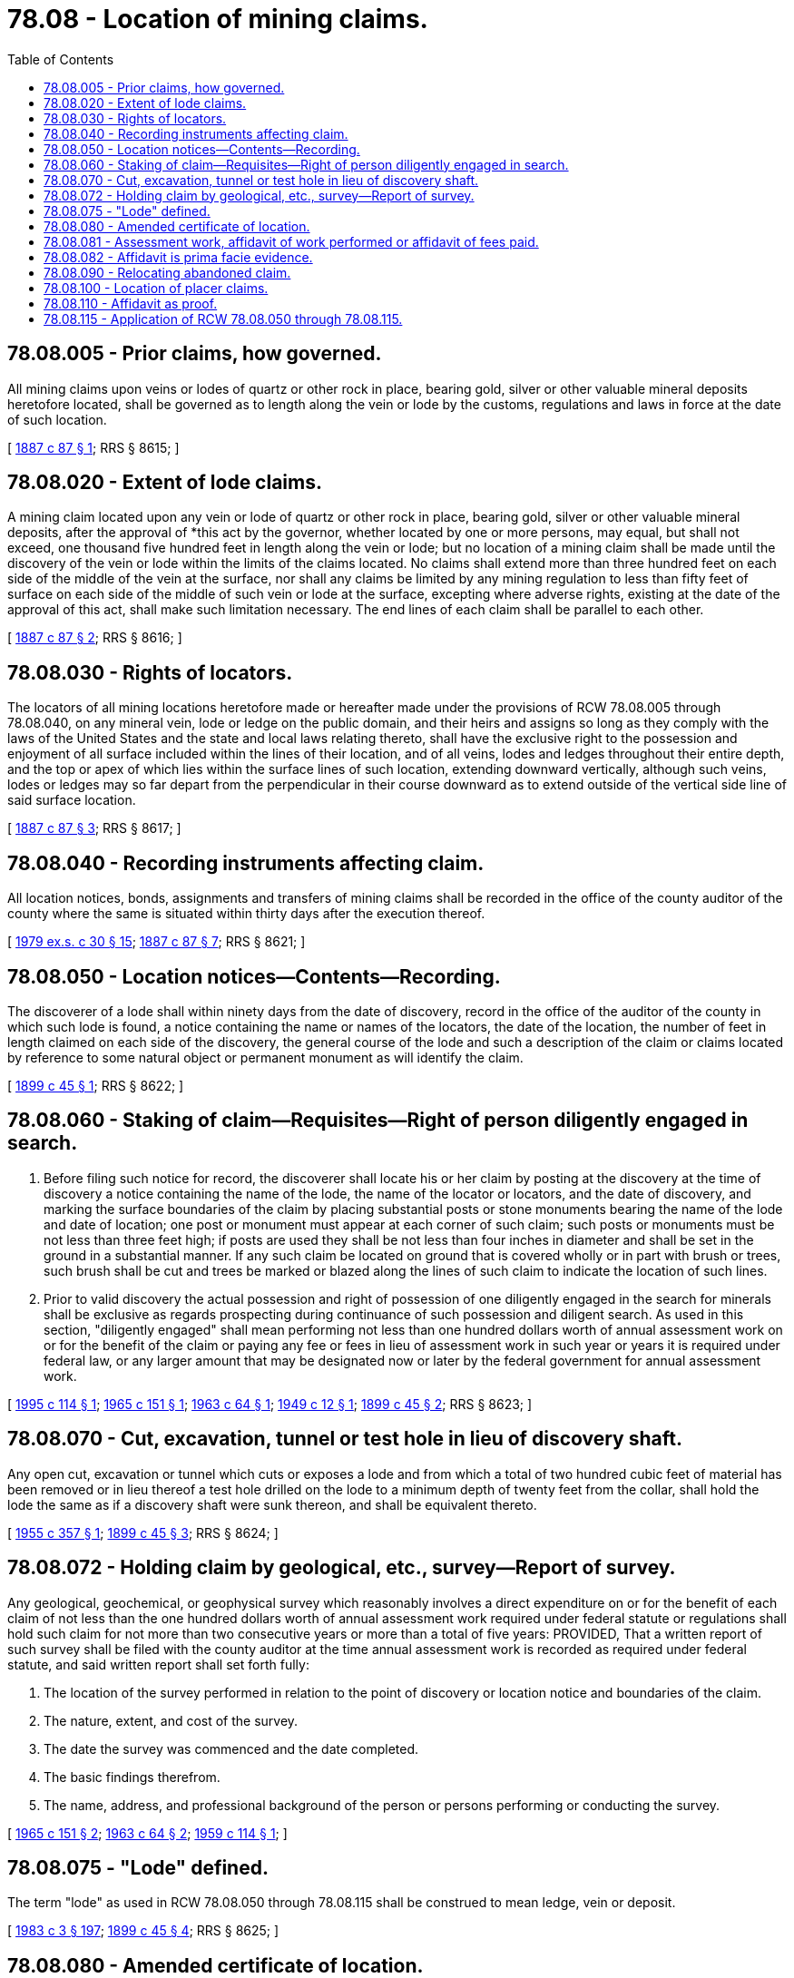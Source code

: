 = 78.08 - Location of mining claims.
:toc:

== 78.08.005 - Prior claims, how governed.
All mining claims upon veins or lodes of quartz or other rock in place, bearing gold, silver or other valuable mineral deposits heretofore located, shall be governed as to length along the vein or lode by the customs, regulations and laws in force at the date of such location.

[ http://leg.wa.gov/CodeReviser/Pages/session_laws.aspx?cite=1887%20c%2087%20§%201[1887 c 87 § 1]; RRS § 8615; ]

== 78.08.020 - Extent of lode claims.
A mining claim located upon any vein or lode of quartz or other rock in place, bearing gold, silver or other valuable mineral deposits, after the approval of *this act by the governor, whether located by one or more persons, may equal, but shall not exceed, one thousand five hundred feet in length along the vein or lode; but no location of a mining claim shall be made until the discovery of the vein or lode within the limits of the claims located. No claims shall extend more than three hundred feet on each side of the middle of the vein at the surface, nor shall any claims be limited by any mining regulation to less than fifty feet of surface on each side of the middle of such vein or lode at the surface, excepting where adverse rights, existing at the date of the approval of this act, shall make such limitation necessary. The end lines of each claim shall be parallel to each other.

[ http://leg.wa.gov/CodeReviser/Pages/session_laws.aspx?cite=1887%20c%2087%20§%202[1887 c 87 § 2]; RRS § 8616; ]

== 78.08.030 - Rights of locators.
The locators of all mining locations heretofore made or hereafter made under the provisions of RCW 78.08.005 through 78.08.040, on any mineral vein, lode or ledge on the public domain, and their heirs and assigns so long as they comply with the laws of the United States and the state and local laws relating thereto, shall have the exclusive right to the possession and enjoyment of all surface included within the lines of their location, and of all veins, lodes and ledges throughout their entire depth, and the top or apex of which lies within the surface lines of such location, extending downward vertically, although such veins, lodes or ledges may so far depart from the perpendicular in their course downward as to extend outside of the vertical side line of said surface location.

[ http://leg.wa.gov/CodeReviser/Pages/session_laws.aspx?cite=1887%20c%2087%20§%203[1887 c 87 § 3]; RRS § 8617; ]

== 78.08.040 - Recording instruments affecting claim.
All location notices, bonds, assignments and transfers of mining claims shall be recorded in the office of the county auditor of the county where the same is situated within thirty days after the execution thereof.

[ http://leg.wa.gov/CodeReviser/documents/sessionlaw/1979ex1c30.pdf?cite=1979%20ex.s.%20c%2030%20§%2015[1979 ex.s. c 30 § 15]; http://leg.wa.gov/CodeReviser/Pages/session_laws.aspx?cite=1887%20c%2087%20§%207[1887 c 87 § 7]; RRS § 8621; ]

== 78.08.050 - Location notices—Contents—Recording.
The discoverer of a lode shall within ninety days from the date of discovery, record in the office of the auditor of the county in which such lode is found, a notice containing the name or names of the locators, the date of the location, the number of feet in length claimed on each side of the discovery, the general course of the lode and such a description of the claim or claims located by reference to some natural object or permanent monument as will identify the claim.

[ http://leg.wa.gov/CodeReviser/documents/sessionlaw/1899c45.pdf?cite=1899%20c%2045%20§%201[1899 c 45 § 1]; RRS § 8622; ]

== 78.08.060 - Staking of claim—Requisites—Right of person diligently engaged in search.
. Before filing such notice for record, the discoverer shall locate his or her claim by posting at the discovery at the time of discovery a notice containing the name of the lode, the name of the locator or locators, and the date of discovery, and marking the surface boundaries of the claim by placing substantial posts or stone monuments bearing the name of the lode and date of location; one post or monument must appear at each corner of such claim; such posts or monuments must be not less than three feet high; if posts are used they shall be not less than four inches in diameter and shall be set in the ground in a substantial manner. If any such claim be located on ground that is covered wholly or in part with brush or trees, such brush shall be cut and trees be marked or blazed along the lines of such claim to indicate the location of such lines.

. Prior to valid discovery the actual possession and right of possession of one diligently engaged in the search for minerals shall be exclusive as regards prospecting during continuance of such possession and diligent search. As used in this section, "diligently engaged" shall mean performing not less than one hundred dollars worth of annual assessment work on or for the benefit of the claim or paying any fee or fees in lieu of assessment work in such year or years it is required under federal law, or any larger amount that may be designated now or later by the federal government for annual assessment work.

[ http://lawfilesext.leg.wa.gov/biennium/1995-96/Pdf/Bills/Session%20Laws/House/2022.SL.pdf?cite=1995%20c%20114%20§%201[1995 c 114 § 1]; http://leg.wa.gov/CodeReviser/documents/sessionlaw/1965c151.pdf?cite=1965%20c%20151%20§%201[1965 c 151 § 1]; http://leg.wa.gov/CodeReviser/documents/sessionlaw/1963c64.pdf?cite=1963%20c%2064%20§%201[1963 c 64 § 1]; http://leg.wa.gov/CodeReviser/documents/sessionlaw/1949c12.pdf?cite=1949%20c%2012%20§%201[1949 c 12 § 1]; http://leg.wa.gov/CodeReviser/documents/sessionlaw/1899c45.pdf?cite=1899%20c%2045%20§%202[1899 c 45 § 2]; RRS § 8623; ]

== 78.08.070 - Cut, excavation, tunnel or test hole in lieu of discovery shaft.
Any open cut, excavation or tunnel which cuts or exposes a lode and from which a total of two hundred cubic feet of material has been removed or in lieu thereof a test hole drilled on the lode to a minimum depth of twenty feet from the collar, shall hold the lode the same as if a discovery shaft were sunk thereon, and shall be equivalent thereto.

[ http://leg.wa.gov/CodeReviser/documents/sessionlaw/1955c357.pdf?cite=1955%20c%20357%20§%201[1955 c 357 § 1]; http://leg.wa.gov/CodeReviser/documents/sessionlaw/1899c45.pdf?cite=1899%20c%2045%20§%203[1899 c 45 § 3]; RRS § 8624; ]

== 78.08.072 - Holding claim by geological, etc., survey—Report of survey.
Any geological, geochemical, or geophysical survey which reasonably involves a direct expenditure on or for the benefit of each claim of not less than the one hundred dollars worth of annual assessment work required under federal statute or regulations shall hold such claim for not more than two consecutive years or more than a total of five years: PROVIDED, That a written report of such survey shall be filed with the county auditor at the time annual assessment work is recorded as required under federal statute, and said written report shall set forth fully:

. The location of the survey performed in relation to the point of discovery or location notice and boundaries of the claim.

. The nature, extent, and cost of the survey.

. The date the survey was commenced and the date completed.

. The basic findings therefrom.

. The name, address, and professional background of the person or persons performing or conducting the survey.

[ http://leg.wa.gov/CodeReviser/documents/sessionlaw/1965c151.pdf?cite=1965%20c%20151%20§%202[1965 c 151 § 2]; http://leg.wa.gov/CodeReviser/documents/sessionlaw/1963c64.pdf?cite=1963%20c%2064%20§%202[1963 c 64 § 2]; http://leg.wa.gov/CodeReviser/documents/sessionlaw/1959c114.pdf?cite=1959%20c%20114%20§%201[1959 c 114 § 1]; ]

== 78.08.075 - "Lode" defined.
The term "lode" as used in RCW 78.08.050 through 78.08.115 shall be construed to mean ledge, vein or deposit.

[ http://leg.wa.gov/CodeReviser/documents/sessionlaw/1983c3.pdf?cite=1983%20c%203%20§%20197[1983 c 3 § 197]; http://leg.wa.gov/CodeReviser/documents/sessionlaw/1899c45.pdf?cite=1899%20c%2045%20§%204[1899 c 45 § 4]; RRS § 8625; ]

== 78.08.080 - Amended certificate of location.
If at any time the locator of any quartz or lode mining claim heretofore or hereafter located, or his or her assigns, shall learn that his or her original certificate was defective or that the requirements of the law had not been complied with before filing, or shall be desirous of changing his or her surface boundaries or of taking in any additional ground which is subject to location, or in any case the original certificate was made prior to the *passage of this law, and he or she shall be desirous of securing the benefits of RCW 78.08.050 through 78.08.115, such locator or his or her assigns may file an amended certificate of location, subject to the provisions of RCW 78.08.050 through 78.08.115, regarding the making of new locations.

[ http://lawfilesext.leg.wa.gov/biennium/2013-14/Pdf/Bills/Session%20Laws/Senate/5077-S.SL.pdf?cite=2013%20c%2023%20§%20248[2013 c 23 § 248]; http://leg.wa.gov/CodeReviser/documents/sessionlaw/1983c3.pdf?cite=1983%20c%203%20§%20198[1983 c 3 § 198]; http://leg.wa.gov/CodeReviser/documents/sessionlaw/1899c45.pdf?cite=1899%20c%2045%20§%205[1899 c 45 § 5]; RRS § 8626; ]

== 78.08.081 - Assessment work, affidavit of work performed or affidavit of fees paid.
Within thirty days after the expiration of the period of time fixed for the performance of annual labor or the making of improvements upon any quartz or lode mining claim or premises, the person in whose behalf such work or improvement was made or some person for him or her knowing the facts, shall make and record in the office of the county auditor of the county wherein such claims are situate either an affidavit or oath of labor performed on such claim, or affidavit or oath of fee or fees paid to the federal government in lieu of the annual labor requirement. Such affidavit shall state the exact amount of fee or fees paid, or the kind of labor, including the number of feet of shaft, tunnel or open cut made on such claim, or any other kind of improvements allowed by law made thereon. When both fee and labor requirements have been waived by the federal government, such affidavit will contain a statement to that effect and the state shall not require labor to be performed. Such affidavit shall contain the section, township and range in which such lode is located if the location be in a surveyed area.

[ http://lawfilesext.leg.wa.gov/biennium/1995-96/Pdf/Bills/Session%20Laws/House/2022.SL.pdf?cite=1995%20c%20114%20§%202[1995 c 114 § 2]; http://leg.wa.gov/CodeReviser/documents/sessionlaw/1979ex1c30.pdf?cite=1979%20ex.s.%20c%2030%20§%2016[1979 ex.s. c 30 § 16]; http://leg.wa.gov/CodeReviser/documents/sessionlaw/1955c357.pdf?cite=1955%20c%20357%20§%203[1955 c 357 § 3]; http://leg.wa.gov/CodeReviser/documents/sessionlaw/1899c45.pdf?cite=1899%20c%2045%20§%206[1899 c 45 § 6]; RRS § 8627; ]

== 78.08.082 - Affidavit is prima facie evidence.
Such affidavit when so recorded shall be prima facie evidence of the performance of such labor or the making of such improvements, and such original affidavit after it has been recorded, or a certified copy of record of same, shall be received as evidence accordingly by all the courts of this state.

[ http://leg.wa.gov/CodeReviser/documents/sessionlaw/1899c45.pdf?cite=1899%20c%2045%20§%207[1899 c 45 § 7]; RRS § 8628; ]

== 78.08.090 - Relocating abandoned claim.
The relocation of a forfeited or abandoned quartz or lode claim shall only be made by sinking a new discovery shaft, or in lieu thereof performing at least an equal amount of development work within the borders of the claim, and fixing new boundaries in the same manner and to the same extent as is required in making a new location, or the relocator may sink the original discovery shaft ten feet deeper than it was at the date of commencement of such relocation, and shall erect new, or make the old monuments the same as originally required; in either case a new location monument shall be erected.

[ http://leg.wa.gov/CodeReviser/documents/sessionlaw/1949c12.pdf?cite=1949%20c%2012%20§%202[1949 c 12 § 2]; http://leg.wa.gov/CodeReviser/documents/sessionlaw/1899c45.pdf?cite=1899%20c%2045%20§%208[1899 c 45 § 8]; RRS § 8629; ]

== 78.08.100 - Location of placer claims.
The discoverer of placers or other forms of deposits subject to location and appropriation under mining laws applicable to placers shall locate his or her claim in the following manner:

First. He or she must immediately post in a conspicuous place at the point of discovery thereon, a notice or certificate of location thereof, containing (1) the name of the claim; (2) the name of the locator or locators; (3) the date of discovery and posting of the notice hereinbefore provided for, which shall be considered as the date of the location; (4) a description of the claim by reference to legal subdivisions of sections, if the location is made in conformity with the public surveys, otherwise, a description with reference to some natural object or permanent monuments as will identify the claim; and where such claim is located by legal subdivisions of the public surveys, such location shall, notwithstanding that fact, be marked by the locator upon the ground the same as other locations.

Second. Within thirty days from the date of such discovery, he or she must record such notice or certificate of location in the office of the auditor of the county in which such discovery is made, and so distinctly mark his or her location on the ground that its boundaries may be readily traced.

Third. Within sixty days from the date of discovery, the discoverer shall perform labor upon such location or claim in developing the same to an amount which shall be equivalent in the aggregate to at least ten dollars worth of such labor for each twenty acres, or fractional part thereof, contained in such location or claim: PROVIDED, HOWEVER, That nothing in this subdivision shall be held to apply to lands located under the laws of the United States as placer claims for the purpose of the development of petroleum and natural gas and other natural oil products.

Fourth. Such locator shall, upon the performance of such labor, file with the auditor of the county an affidavit showing such performance and generally the nature and kind of work so done.

[ http://lawfilesext.leg.wa.gov/biennium/2013-14/Pdf/Bills/Session%20Laws/Senate/5077-S.SL.pdf?cite=2013%20c%2023%20§%20249[2013 c 23 § 249]; http://leg.wa.gov/CodeReviser/documents/sessionlaw/1901c137.pdf?cite=1901%20c%20137%20§%201[1901 c 137 § 1]; http://leg.wa.gov/CodeReviser/documents/sessionlaw/1899c45.pdf?cite=1899%20c%2045%20§%2010[1899 c 45 § 10]; RRS § 8631; ]

== 78.08.110 - Affidavit as proof.
The affidavit provided for in the last section, and the aforesaid placer notice or certificate of location when filed for record, shall be prima facie evidence of the facts therein recited. A copy of such certificate, notice or affidavit certified by the county auditor shall be admitted in evidence in all actions or proceeding with the same effect as the original and the provisions of RCW 78.08.081 and 78.08.082 shall apply to placer claims as well as lode claims.

[ http://leg.wa.gov/CodeReviser/documents/sessionlaw/1899c45.pdf?cite=1899%20c%2045%20§%2011[1899 c 45 § 11]; RRS § 8632; ]

== 78.08.115 - Application of RCW  78.08.050 through  78.08.115.
All locations of quartz or placer formations or deposits hereafter made shall conform to the requirements of RCW 78.08.050 through 78.08.115 insofar as the same are respectively applicable thereto.

[ http://leg.wa.gov/CodeReviser/documents/sessionlaw/1983c3.pdf?cite=1983%20c%203%20§%20199[1983 c 3 § 199]; http://leg.wa.gov/CodeReviser/documents/sessionlaw/1899c45.pdf?cite=1899%20c%2045%20§%2012[1899 c 45 § 12]; RRS § 8633; ]

